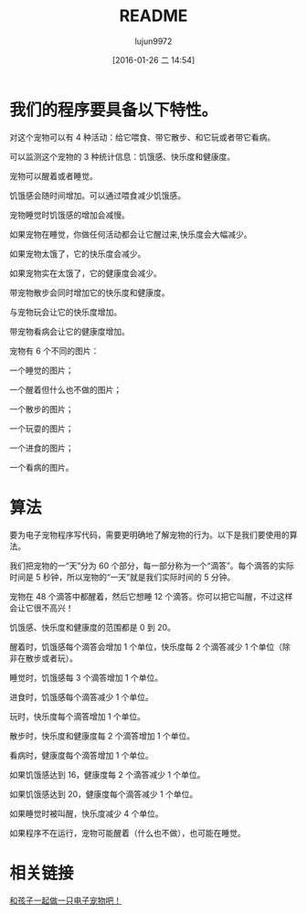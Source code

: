 #+TITLE: README
#+AUTHOR: lujun9972
#+CATEGORY: el-virtual-pet
#+DATE: [2016-01-26 二 14:54]
#+OPTIONS: ^:{}

* 我们的程序要具备以下特性。

    对这个宠物可以有 4 种活动：给它喂食、带它散步、和它玩或者带它看病。

    可以监测这个宠物的 3 种统计信息：饥饿感、快乐度和健康度。

    宠物可以醒着或者睡觉。

    饥饿感会随时间增加。可以通过喂食减少饥饿感。

    宠物睡觉时饥饿感的增加会减慢。

    如果宠物在睡觉，你做任何活动都会让它醒过来,快乐度会大幅减少。

    如果宠物太饿了，它的快乐度会减少。

    如果宠物实在太饿了，它的健康度会减少。

    带宠物散步会同时增加它的快乐度和健康度。

    与宠物玩会让它的快乐度增加。

    带宠物看病会让它的健康度增加。

    宠物有 6 个不同的图片：

        一个睡觉的图片；

        一个醒着但什么也不做的图片；

        一个散步的图片；

        一个玩耍的图片；

        一个进食的图片；

        一个看病的图片。

* 算法

要为电子宠物程序写代码，需要更明确地了解宠物的行为。以下是我们要使用的算法。

    我们把宠物的一“天”分为 60 个部分，每一部分称为一个“滴答”。每个滴答的实际时间是 5 秒钟，所以宠物的“一天”就是我们实际时间的 5 分钟。

    宠物在 48 个滴答中都醒着，然后它想睡 12 个滴答。你可以把它叫醒，不过这样会让它很不高兴！

    饥饿感、快乐度和健康度的范围都是 0 到 20。

    醒着时，饥饿感每个滴答会增加 1 个单位，快乐度每 2 个滴答减少 1 个单位（除非在散步或者玩）。

    睡觉时，饥饿感每 3 个滴答增加 1 个单位。

    进食时，饥饿感每个滴答减少 1 个单位。

    玩时，快乐度每个滴答增加 1 个单位。

    散步时，快乐度和健康度每 2 个滴答增加 1 个单位。

    看病时，健康度每个滴答增加 1 个单位。

    如果饥饿感达到 16，健康度每 2 个滴答减少 1 个单位。

    如果饥饿感达到 20，健康度每个滴答减少 1 个单位。

    如果睡觉时被叫醒，快乐度减少 4 个单位。

    如果程序不在运行，宠物可能醒着（什么也不做），也可能在睡觉。

* 相关链接
[[http://www.ituring.com.cn/article/61191][和孩子一起做一只电子宠物吧！]]
    
